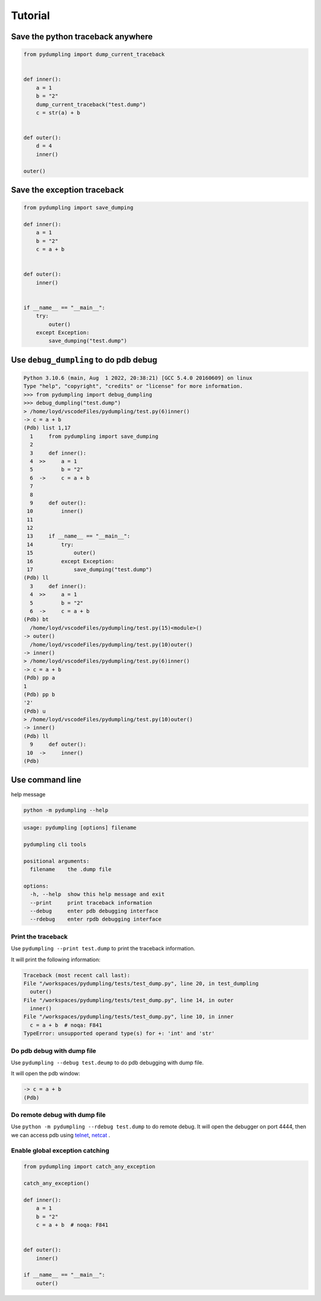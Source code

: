 Tutorial
=========

Save the python traceback anywhere
-----------------------------------

.. code-block:: python

    from pydumpling import dump_current_traceback


    def inner():
        a = 1
        b = "2"
        dump_current_traceback("test.dump")
        c = str(a) + b


    def outer():
        d = 4
        inner()

    outer()



Save the exception traceback
----------------------------
.. code-block:: python

    from pydumpling import save_dumping

    def inner():
        a = 1
        b = "2"
        c = a + b


    def outer():
        inner()


    if __name__ == "__main__":
        try:
            outer()
        except Exception:
            save_dumping("test.dump")


Use ``debug_dumpling`` to do pdb debug
--------------------------------------

.. code-block:: console

    Python 3.10.6 (main, Aug  1 2022, 20:38:21) [GCC 5.4.0 20160609] on linux
    Type "help", "copyright", "credits" or "license" for more information.
    >>> from pydumpling import debug_dumpling
    >>> debug_dumpling("test.dump")
    > /home/loyd/vscodeFiles/pydumpling/test.py(6)inner()
    -> c = a + b
    (Pdb) list 1,17
      1     from pydumpling import save_dumping
      2
      3     def inner():
      4  >>     a = 1
      5         b = "2"
      6  ->     c = a + b
      7
      8
      9     def outer():
     10         inner()
     11
     12
     13     if __name__ == "__main__":
     14         try:
     15             outer()
     16         except Exception:
     17             save_dumping("test.dump")
    (Pdb) ll
      3     def inner():
      4  >>     a = 1
      5         b = "2"
      6  ->     c = a + b
    (Pdb) bt
      /home/loyd/vscodeFiles/pydumpling/test.py(15)<module>()
    -> outer()
      /home/loyd/vscodeFiles/pydumpling/test.py(10)outer()
    -> inner()
    > /home/loyd/vscodeFiles/pydumpling/test.py(6)inner()
    -> c = a + b
    (Pdb) pp a
    1
    (Pdb) pp b
    '2'
    (Pdb) u
    > /home/loyd/vscodeFiles/pydumpling/test.py(10)outer()
    -> inner()
    (Pdb) ll
      9     def outer():
     10  ->     inner()
    (Pdb)

Use command line
----------------

help message

.. code-block:: console

    python -m pydumpling --help

.. code-block:: text

    usage: pydumpling [options] filename

    pydumpling cli tools

    positional arguments:
      filename    the .dump file

    options:
      -h, --help  show this help message and exit
      --print     print traceback information
      --debug     enter pdb debugging interface
      --rdebug    enter rpdb debugging interface

Print the traceback
###################

Use ``pydumpling --print test.dump`` to print the traceback information.

It will print the following information:

.. code-block:: text

    Traceback (most recent call last):
    File "/workspaces/pydumpling/tests/test_dump.py", line 20, in test_dumpling
      outer()
    File "/workspaces/pydumpling/tests/test_dump.py", line 14, in outer
      inner()
    File "/workspaces/pydumpling/tests/test_dump.py", line 10, in inner
      c = a + b  # noqa: F841
    TypeError: unsupported operand type(s) for +: 'int' and 'str'


Do pdb debug with dump file
############################

Use ``pydumpling --debug test.deump`` to do pdb debugging with dump file.

It will open the pdb window:

.. code-block:: text

    -> c = a + b
    (Pdb)


Do remote debug with dump file
##############################
Use ``python -m pydumpling --rdebug test.dump`` to do remote debug.
It will open the debugger on port 4444, then we can access pdb using `telnet`_, `netcat`_ .

.. _telnet: https://en.wikipedia.org/wiki/Telnet#Modern_day_uses
.. _netcat: https://netcat.sourceforge.net/


.. image:: _static/rpdb.png


Enable global exception catching
################################

.. code-block:: python

    from pydumpling import catch_any_exception

    catch_any_exception()

    def inner():
        a = 1
        b = "2"
        c = a + b  # noqa: F841


    def outer():
        inner()
        
    if __name__ == "__main__":
        outer()

